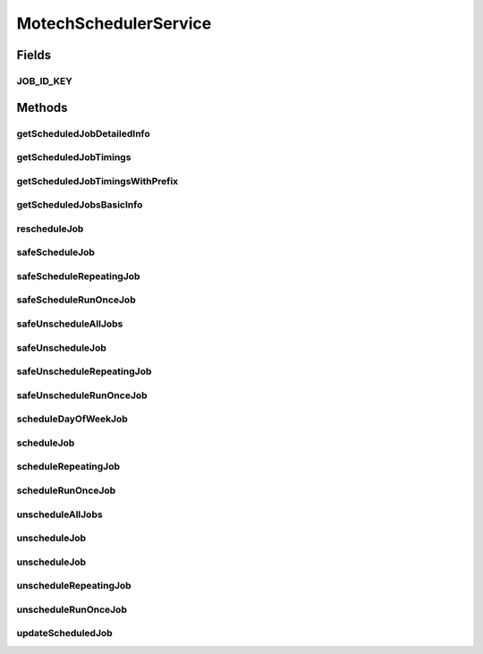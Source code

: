 .. java:import:: org.motechproject.event MotechEvent

.. java:import:: org.motechproject.scheduler.domain CronSchedulableJob

.. java:import:: org.motechproject.scheduler.domain DayOfWeekSchedulableJob

.. java:import:: org.motechproject.scheduler.domain JobId

.. java:import:: org.motechproject.scheduler.domain RepeatingSchedulableJob

.. java:import:: org.motechproject.scheduler.domain RunOnceSchedulableJob

.. java:import:: org.motechproject.scheduler.domain JobBasicInfo

.. java:import:: org.motechproject.scheduler.domain JobDetailedInfo

.. java:import:: java.util Date

.. java:import:: java.util List

MotechSchedulerService
======================

.. java:package:: org.motechproject.scheduler
   :noindex:

.. java:type:: public interface MotechSchedulerService

   \ingroup scheduler Motech Scheduler Service Interface provides methods to schedule reschedule and unschedule a job Set a global policy that determines trigger fire behaviour for misfired triggers. For details see quartz documentations for misfire policy do_nothing -> @see CronTrigger.MISFIRE_INSTRUCTION_DO_NOTHING fire_once_now -> @see CronTrigger.MISFIRE_INSTRUCTION_FIRE_ONCE_NOW ignore -> @see CronTrigger.MISFIRE_INSTRUCTION_IGNORE_MISFIRE_POLICY fire_now -> @see SimpleTrigger.MISFIRE_INSTRUCTION_FIRE_NOW ignore -> @see SimpleTrigger.MISFIRE_INSTRUCTION_IGNORE_MISFIRE_POLICY reschedule_next_with_existing_count -> @see SimpleTrigger.MISFIRE_INSTRUCTION_RESCHEDULE_NEXT_WITH_EXISTING_COUNT reschedule_next_with_remaining_count -> @see SimpleTrigger.MISFIRE_INSTRUCTION_RESCHEDULE_NEXT_WITH_REMAINING_COUNT reschedule_now_with_existing_count -> @see SimpleTrigger.MISFIRE_INSTRUCTION_RESCHEDULE_NOW_WITH_EXISTING_REPEAT_COUNT reschedule_now_with_remaining_count -> @see SimpleTrigger.MISFIRE_INSTRUCTION_RESCHEDULE_NOW_WITH_REMAINING_REPEAT_COUNT Scheduler can use couchdb for its job store. To enable set the following properties org.quartz.jobStore.class = org.motechproject.quartz.CouchDbStore org.quartz.jobStore.dbNameGenerator = org.motechproject.scheduler.impl.MultiTenantQuartzDatabaseName # provides database names for the jobstore, used in a multi-tenant environment to have separate databases for each tenant; leave blank to use a single database org.quartz.jobStore.properties =  # a couchdb.properties file understood by ektorp to specify the database environment

   :author: Igor (iopushnyev@2paths.com) Date: 16/02/11

Fields
------
JOB_ID_KEY
^^^^^^^^^^

.. java:field::  String JOB_ID_KEY
   :outertype: MotechSchedulerService

Methods
-------
getScheduledJobDetailedInfo
^^^^^^^^^^^^^^^^^^^^^^^^^^^

.. java:method::  JobDetailedInfo getScheduledJobDetailedInfo(JobBasicInfo jobBasicInfo)
   :outertype: MotechSchedulerService

getScheduledJobTimings
^^^^^^^^^^^^^^^^^^^^^^

.. java:method::  List<Date> getScheduledJobTimings(String subject, String externalJobId, Date startDate, Date endDate)
   :outertype: MotechSchedulerService

getScheduledJobTimingsWithPrefix
^^^^^^^^^^^^^^^^^^^^^^^^^^^^^^^^

.. java:method::  List<Date> getScheduledJobTimingsWithPrefix(String subject, String externalJobIdPrefix, Date startDate, Date endDate)
   :outertype: MotechSchedulerService

getScheduledJobsBasicInfo
^^^^^^^^^^^^^^^^^^^^^^^^^

.. java:method::  List<JobBasicInfo> getScheduledJobsBasicInfo()
   :outertype: MotechSchedulerService

rescheduleJob
^^^^^^^^^^^^^

.. java:method::  void rescheduleJob(String subject, String externalId, String cronExpression)
   :outertype: MotechSchedulerService

   Reschedules a job with the given job ID to be fired according to the given Cron Expression Previous version of the configured Motech Scheduled Even that will be created when the job is fired remains us it was

   :param subject:
   :param externalId:
   :param cronExpression:

safeScheduleJob
^^^^^^^^^^^^^^^

.. java:method::  void safeScheduleJob(CronSchedulableJob cronSchedulableJob)
   :outertype: MotechSchedulerService

   Same as scheduleJob, except that it would update existing job if one exists instead of creating a new one

   :param cronSchedulableJob:

safeScheduleRepeatingJob
^^^^^^^^^^^^^^^^^^^^^^^^

.. java:method::  void safeScheduleRepeatingJob(RepeatingSchedulableJob repeatingSchedulableJob)
   :outertype: MotechSchedulerService

   Same as safeScheduleRepeatingJob with intervening = true

   :param repeatingSchedulableJob:

safeScheduleRunOnceJob
^^^^^^^^^^^^^^^^^^^^^^

.. java:method::  void safeScheduleRunOnceJob(RunOnceSchedulableJob schedulableJob)
   :outertype: MotechSchedulerService

   Same as scheduleRunOnceJob, except that it would update existing job if one exists instead of creating a new one

   :param schedulableJob:

safeUnscheduleAllJobs
^^^^^^^^^^^^^^^^^^^^^

.. java:method::  void safeUnscheduleAllJobs(String jobIdPrefix)
   :outertype: MotechSchedulerService

safeUnscheduleJob
^^^^^^^^^^^^^^^^^

.. java:method::  void safeUnscheduleJob(String subject, String externalId)
   :outertype: MotechSchedulerService

   Same as unscheduleJob except that it would not throw an exception if the job doesn't exist

   :param subject:
   :param externalId:

safeUnscheduleRepeatingJob
^^^^^^^^^^^^^^^^^^^^^^^^^^

.. java:method::  void safeUnscheduleRepeatingJob(String subject, String externalId)
   :outertype: MotechSchedulerService

   Same as unscheduleRepeatingJob except that it would not throw an exception if the job doesn't exist

   :param subject:
   :param externalId:

safeUnscheduleRunOnceJob
^^^^^^^^^^^^^^^^^^^^^^^^

.. java:method::  void safeUnscheduleRunOnceJob(String subject, String externalId)
   :outertype: MotechSchedulerService

   Same as unscheduleRunOnceJob except that it would not throw an exception if the job doesn't exist

   :param subject:
   :param externalId:

scheduleDayOfWeekJob
^^^^^^^^^^^^^^^^^^^^

.. java:method::  void scheduleDayOfWeekJob(DayOfWeekSchedulableJob dayOfWeekSchedulableJob)
   :outertype: MotechSchedulerService

   Same as safeScheduleDayOfWeekJob with intervening = true

   :param dayOfWeekSchedulableJob:

scheduleJob
^^^^^^^^^^^

.. java:method::  void scheduleJob(CronSchedulableJob cronSchedulableJob)
   :outertype: MotechSchedulerService

   Schedules the given schedulable job. The Job ID by which the job will be referencing in the future should be provided in an Instance of MotechEvent in SchedulableJob (see MotechEvent.jobId) If a job with the same job ID as the given exists, this job will be unscheduled and the given schedulable job will be scheduled

   :param cronSchedulableJob:

scheduleRepeatingJob
^^^^^^^^^^^^^^^^^^^^

.. java:method::  void scheduleRepeatingJob(RepeatingSchedulableJob repeatingSchedulableJob)
   :outertype: MotechSchedulerService

   Schedules the given schedulable job. The Job ID by which the job will be referencing in the future should be provided in an Instance of MotechEvent in SchedulableJob (see MotechEvent.jobId) If a job with the same job ID as the given exists, this job will be unscheduled and the given schedulable job will be scheduled

   :param repeatingSchedulableJob:

scheduleRunOnceJob
^^^^^^^^^^^^^^^^^^

.. java:method::  void scheduleRunOnceJob(RunOnceSchedulableJob schedulableJob)
   :outertype: MotechSchedulerService

unscheduleAllJobs
^^^^^^^^^^^^^^^^^

.. java:method::  void unscheduleAllJobs(String jobIdPrefix)
   :outertype: MotechSchedulerService

unscheduleJob
^^^^^^^^^^^^^

.. java:method::  void unscheduleJob(String subject, String externalId)
   :outertype: MotechSchedulerService

   Unschedules a job with the given job ID

   :param subject: : String representing domain operation eg. "pill-reminder", "outbox-call" or motechEvent.getSubject()
   :param externalId: : domain specific id as String.

unscheduleJob
^^^^^^^^^^^^^

.. java:method::  void unscheduleJob(JobId job)
   :outertype: MotechSchedulerService

unscheduleRepeatingJob
^^^^^^^^^^^^^^^^^^^^^^

.. java:method::  void unscheduleRepeatingJob(String subject, String externalId)
   :outertype: MotechSchedulerService

unscheduleRunOnceJob
^^^^^^^^^^^^^^^^^^^^

.. java:method::  void unscheduleRunOnceJob(String subject, String externalId)
   :outertype: MotechSchedulerService

   Unschedules a run once job with the given job ID

   :param subject: : String representing domain operation eg. "pill-reminder", "outbox-call" or motechEvent.getSubject()
   :param externalId: : domain specific id as String.

updateScheduledJob
^^^^^^^^^^^^^^^^^^

.. java:method:: @Deprecated  void updateScheduledJob(MotechEvent motechEvent)
   :outertype: MotechSchedulerService

   Updates MotechEvent data of the job defined by jobIb in the given instance of that class

   :param motechEvent:

